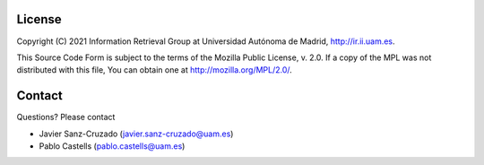 License
========

Copyright (C) 2021 Information Retrieval Group at Universidad Autónoma de Madrid, http://ir.ii.uam.es.

This Source Code Form is subject to the terms of the Mozilla Public
License, v. 2.0. If a copy of the MPL was not distributed with this
file, You can obtain one at http://mozilla.org/MPL/2.0/.

Contact
========
Questions? Please contact

* Javier Sanz-Cruzado (javier.sanz-cruzado@uam.es)
* Pablo Castells (pablo.castells@uam.es)

